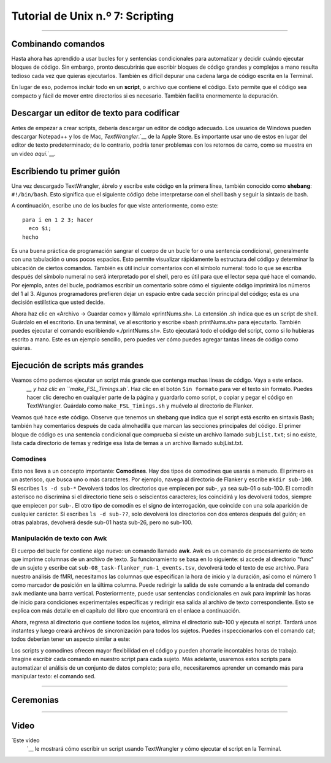 

.. _Unix_07_Scripting:

Tutorial de Unix n.º 7: Scripting
================

.. nota::
  
  Temas tratados: comodines, scripting
  
  Comandos cubiertos: awk

---------------

Combinando comandos
***************

Hasta ahora has aprendido a usar bucles for y sentencias condicionales para automatizar y decidir cuándo ejecutar bloques de código. Sin embargo, pronto descubrirás que escribir bloques de código grandes y complejos a mano resulta tedioso cada vez que quieras ejecutarlos. También es difícil depurar una cadena larga de código escrita en la Terminal.

En lugar de eso, podemos incluir todo en un **script**, o archivo que contiene el código. Esto permite que el código sea compacto y fácil de mover entre directorios si es necesario. También facilita enormemente la depuración.


Descargar un editor de texto para codificar
****************

Antes de empezar a crear scripts, debería descargar un editor de código adecuado. Los usuarios de Windows pueden descargar Notepad++ y los de Mac, `TextWrangler`.`__ de la Apple Store. Es importante usar uno de estos en lugar del editor de texto predeterminado; de lo contrario, podría tener problemas con los retornos de carro, como se muestra en un video `aquí`.`__.


Escribiendo tu primer guión
****************

Una vez descargado TextWrangler, ábrelo y escribe este código en la primera línea, también conocido como **shebang**: ``#!/bin/bash``. Esto significa que el siguiente código debe interpretarse con el shell bash y seguir la sintaxis de bash.

.. figura:: TextWrangler_Shebang.png

 Ejemplo de shebang en un archivo editado en TextWrangler. El shebang siempre se escribe en la primera línea del archivo, comenzando con un signo de almohadilla y un signo de exclamación, seguido de una ruta absoluta al shell que se utiliza para interpretar el código.

A continuación, escribe uno de los bucles for que viste anteriormente, como este:

::

 para i en 1 2 3; hacer
   eco $i;
 hecho
 
Es una buena práctica de programación sangrar el cuerpo de un bucle for o una sentencia condicional, generalmente con una tabulación o unos pocos espacios. Esto permite visualizar rápidamente la estructura del código y determinar la ubicación de ciertos comandos. También es útil incluir comentarios con el símbolo numeral: todo lo que se escriba después del símbolo numeral no será interpretado por el shell, pero es útil para que el lector sepa qué hace el comando. Por ejemplo, antes del bucle, podríamos escribir un comentario sobre cómo el siguiente código imprimirá los números del 1 al 3. Algunos programadores prefieren dejar un espacio entre cada sección principal del código; esta es una decisión estilística que usted decide.

Ahora haz clic en «Archivo -> Guardar como» y llámalo «printNums.sh». La extensión .sh indica que es un script de shell. Guárdalo en el escritorio. En una terminal, ve al escritorio y escribe «bash printNums.sh» para ejecutarlo. También puedes ejecutar el comando escribiendo «./printNums.sh». Esto ejecutará todo el código del script, como si lo hubieras escrito a mano. Este es un ejemplo sencillo, pero puedes ver cómo puedes agregar tantas líneas de código como quieras.


Ejecución de scripts más grandes
***************

Veamos cómo podemos ejecutar un script más grande que contenga muchas líneas de código. Vaya a este enlace.
    `__ y haz clic en ``make_FSL_Timings.sh``. Haz clic en el botón ``Sin formato`` para ver el texto sin formato. Puedes hacer clic derecho en cualquier parte de la página y guardarlo como script, o copiar y pegar el código en TextWrangler. Guárdalo como ``make_FSL_Timings.sh`` y muévelo al directorio de Flanker.

Veamos qué hace este código. Observe que tenemos un shebang que indica que el script está escrito en sintaxis Bash; también hay comentarios después de cada almohadilla que marcan las secciones principales del código. El primer bloque de código es una sentencia condicional que comprueba si existe un archivo llamado ``subjList.txt``; si no existe, lista cada directorio de temas y redirige esa lista de temas a un archivo llamado subjList.txt.

Comodines
^^^^^^^^^^^^^^^

Esto nos lleva a un concepto importante: **Comodines**. Hay dos tipos de comodines que usarás a menudo. El primero es un asterisco, que busca uno o más caracteres. Por ejemplo, navega al directorio de Flanker y escribe ``mkdir sub-100``. Si escribes ``ls -d sub-*`` Devolverá todos los directorios que empiecen por sub-, ya sea sub-01 o sub-100. El comodín asterisco no discrimina si el directorio tiene seis o seiscientos caracteres; los coincidirá y los devolverá todos, siempre que empiecen por ``sub-``. El otro tipo de comodín es el signo de interrogación, que coincide con una sola aparición de cualquier carácter. Si escribes ``ls -d sub-??``, solo devolverá los directorios con dos enteros después del guión; en otras palabras, devolverá desde sub-01 hasta sub-26, pero no sub-100.

.. figura:: Wildcards_Demo.gif


Manipulación de texto con Awk
^^^^^^^^^^^^^^^^

El cuerpo del bucle for contiene algo nuevo: un comando llamado **awk**. Awk es un comando de procesamiento de texto que imprime columnas de un archivo de texto. Su funcionamiento se basa en lo siguiente: si accede al directorio "func" de un sujeto y escribe cat ``sub-08_task-flanker_run-1_events.tsv``, devolverá todo el texto de ese archivo. Para nuestro análisis de fMRI, necesitamos las columnas que especifican la hora de inicio y la duración, así como el número 1 como marcador de posición en la última columna. Puede redirigir la salida de este comando a la entrada del comando awk mediante una barra vertical. Posteriormente, puede usar sentencias condicionales en awk para imprimir las horas de inicio para condiciones experimentales específicas y redirigir esa salida al archivo de texto correspondiente. Esto se explica con más detalle en el capítulo del libro que encontrará en el enlace a continuación.

Ahora, regresa al directorio que contiene todos los sujetos, elimina el directorio sub-100 y ejecuta el script. Tardará unos instantes y luego creará archivos de sincronización para todos los sujetos. Puedes inspeccionarlos con el comando cat; todos deberían tener un aspecto similar a este:

.. figura:: OnsetFile_Output.png

Los scripts y comodines ofrecen mayor flexibilidad en el código y pueden ahorrarle incontables horas de trabajo. Imagine escribir cada comando en nuestro script para cada sujeto. Más adelante, usaremos estos scripts para automatizar el análisis de un conjunto de datos completo; para ello, necesitaremos aprender un comando más para manipular texto: el comando sed.


-------------

Ceremonias
************


------------

Video
***********

`Este vídeo
     `__ le mostrará cómo escribir un script usando TextWrangler y cómo ejecutar el script en la Terminal.

     
    
   


